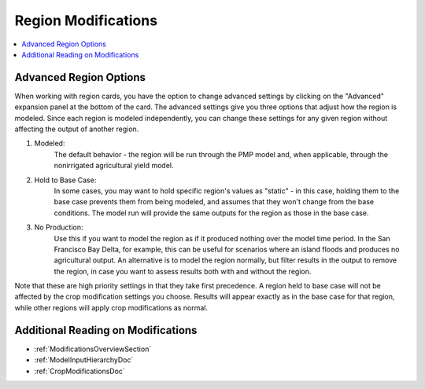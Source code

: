 .. _RegionModificationsDoc:

Region Modifications
=====================
.. contents::
    :local:

.. _AdvancedRegionOptionsSection:

Advanced Region Options
------------------------
When working with region cards, you have the option to change advanced settings by clicking on the
"Advanced" expansion panel at the bottom of the card. The advanced settings give you three options
that adjust how the region is modeled. Since each region is modeled independently, you can change these settings for any
given region without affecting the output of another region.

#. Modeled:
    The default behavior - the region will be run through the PMP model and, when applicable, through the nonirrigated agricultural yield model.
#. Hold to Base Case:
    In some cases, you may want to hold specific region's values as "static" - in this case, holding
    them to the base case prevents them from being modeled, and assumes that they won't change from the base
    conditions. The model run will provide the same outputs for the region as those in the base case.
#. No Production:
    Use this if you want to model the region as if it produced nothing over the model time period. In the
    San Francisco Bay Delta, for example, this can be useful for scenarios where an island floods and produces
    no agricultural output. An alternative is to model the region normally, but filter results in the output
    to remove the region, in case you want to assess results both with and without the region.

Note that these are high priority settings in that they take first precedence. A region held to base case will not
be affected by the crop modification settings you choose. Results will appear exactly as in the base case for that region,
while other regions will apply crop modifications as normal.

.. image:: region_card_advanced.png


Additional Reading on Modifications
-------------------------------------------
* :ref:`ModificationsOverviewSection`
* :ref:`ModelInputHierarchyDoc`
* :ref:`CropModificationsDoc`